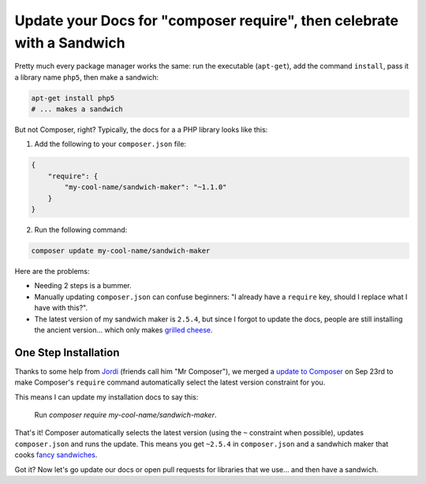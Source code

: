 Update your Docs for "composer require", then celebrate with a Sandwich
=======================================================================

Pretty much every package manager works the same: run the executable (``apt-get``),
add the command ``install``, pass it a library name ``php5``, then make a
sandwich:

.. code-block:: bash

    apt-get install php5
    # ... makes a sandwich

But not Composer, right? Typically, the docs for a a PHP library looks like
this:

1. Add the following to your ``composer.json`` file:

.. code-block:: json

    {
        "require": {
            "my-cool-name/sandwich-maker": "~1.1.0"
        }
    }

2. Run the following command:

.. code-block:: bash

    composer update my-cool-name/sandwich-maker

Here are the problems:

- Needing 2 steps is a bummer.
- Manually updating ``composer.json`` can confuse beginners: "I already
  have a ``require`` key, should I replace what I have with this?".
- The latest version of my sandwich maker is ``2.5.4``, but since I forgot
  to update the docs, people are still installing the ancient version... which
  only makes `grilled cheese`_.

One Step Installation
---------------------

Thanks to some help from `Jordi`_ (friends call him "Mr Composer"), we merged
a `update to Composer`_ on Sep 23rd to make Composer's ``require`` command
automatically select the latest version constraint for you.

This means I can update my installation docs to say this:

    Run `composer require my-cool-name/sandwich-maker`.

That's it! Composer automatically selects the latest version (using the ``~``
constraint when possible), updates ``composer.json`` and runs the update.
This means you get ``~2.5.4`` in ``composer.json`` and a sandwhich maker
that cooks `fancy sandwiches`_.

Got it? Now let's go update our docs or open pull requests for libraries
that we use... and then have a sandwich.

.. _`Jordi`: https://twitter.com/seldaek
.. _`update to Composer`: https://github.com/composer/composer/pull/3096
.. _`grilled cheese`: http://lifeasmodernwife.files.wordpress.com/2011/12/img_2240.jpg
.. _`fancy sandwiches`: http://everyoneneedsaplanb.com/wp-content/uploads/2012/08/Fancy-Sandwich.jpg
